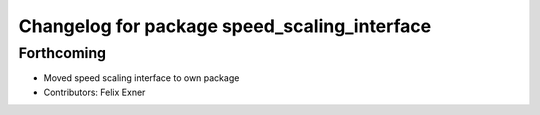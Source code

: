 ^^^^^^^^^^^^^^^^^^^^^^^^^^^^^^^^^^^^^^^^^^^^^
Changelog for package speed_scaling_interface
^^^^^^^^^^^^^^^^^^^^^^^^^^^^^^^^^^^^^^^^^^^^^

Forthcoming
-----------
* Moved speed scaling interface to own package
* Contributors: Felix Exner
